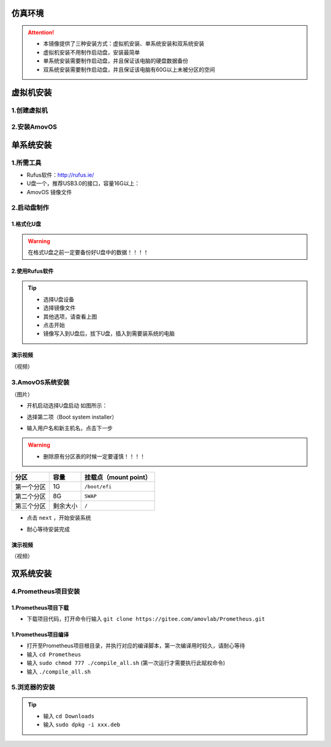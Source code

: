 仿真环境
=====================

.. attention::
    - 本镜像提供了三种安装方式：虚拟机安装、单系统安装和双系统安装
    - 虚拟机安装不用制作启动盘，安装最简单
    - 单系统安装需要制作启动盘，并且保证该电脑的硬盘数据备份
    - 双系统安装需要制作启动盘，并且保证该电脑有60G以上未被分区的空间

虚拟机安装
=====================

1.创建虚拟机
-----------------



2.安装AmovOS
-----------------



单系统安装
=====================

1.所需工具
-----------------
- Rufus软件：http://rufus.ie/
- U盘一个，推荐USB3.0的接口，容量16G以上：
- AmovOS 镜像文件



2.启动盘制作
---------------




1.格式化U盘
>>>>>>>>>>>>>>>>>

.. warning:: 在格式U盘之前一定要备份好U盘中的数据！！！！

.. image:: ../../images/p450/simulation/格式化U盘.png
   :height: 864px
   :width: 1488px
   :scale: 50 %
   :alt: None
   :align: center


2.使用Rufus软件
>>>>>>>>>>>>>>>>>


.. image:: ../../images/p450/simulation/使用rufus工具.png
   :height: 864px
   :width: 1488px
   :scale: 50 %
   :alt: None
   :align: center

.. tip::
    - 选择U盘设备
    - 选择镜像文件
    - 其他选项，请查看上图
    - 点击开始
    - 镜像写入到U盘后，拔下U盘，插入到需要装系统的电脑


演示视频
>>>>>>>>>>>>>>>>>
（视频）

3.AmovOS系统安装
---------------
（图片）

- 开机启动选择U盘启动 如图所示：

.. image:: ../../images/p450/simulation/systemback安装界面.jpg
   :height: 1080px
   :width: 1440px
   :scale: 30 %
   :alt: None
   :align: center

- 选择第二项（Boot system installer）

.. image:: ../../images/p450/simulation/用户名.jpg
   :height: 780px
   :width: 1056px
   :scale: 40 %
   :alt: None
   :align: center

- 输入用户名和新主机名，点击下一步

.. image:: ../../images/p450/simulation/单系统分区.jpg
   :height: 780px
   :width: 1056px
   :scale: 40 %
   :alt: None
   :align: center

.. warning::
    - 删除原有分区表的时候一定要谨慎！！！！

==========  ==========  =====================
分区          容量        挂载点（mount point）
==========  ==========  =====================
第一个分区      1G        ``/boot/efi``
第二个分区      8G           ``SWAP``
第三个分区   剩余大小           ``/`` 
==========  ==========  =====================


- 点击 ``next`` ，开始安装系统

.. image:: ../../images/p450/simulation/正在安装单系统.jpg
   :height: 780px
   :width: 1056px
   :scale: 40 %
   :alt: None
   :align: center


- 耐心等待安装完成


演示视频
>>>>>>>>>>>>>>
（视频）




双系统安装
=====================






4.Prometheus项目安装
------------------

1.Prometheus项目下载
>>>>>>>>>>>>>>>>>>>

- 下载项目代码，打开命令行输入 ``git clone https://gitee.com/amovlab/Prometheus.git``


1.Prometheus项目编译
>>>>>>>>>>>>>>>>>>>

- 打开至Prometheus项目根目录，并执行对应的编译脚本，第一次编译用时较久，请耐心等待
- 输入 ``cd Prometheus``
- 输入 ``sudo chmod 777 ./compile_all.sh``  (第一次运行才需要执行此赋权命令)
- 输入 ``./compile_all.sh``

5.浏览器的安装
-------------------
.. tip::
    - 输入 ``cd Downloads``
    - 输入 ``sudo dpkg -i xxx.deb``





